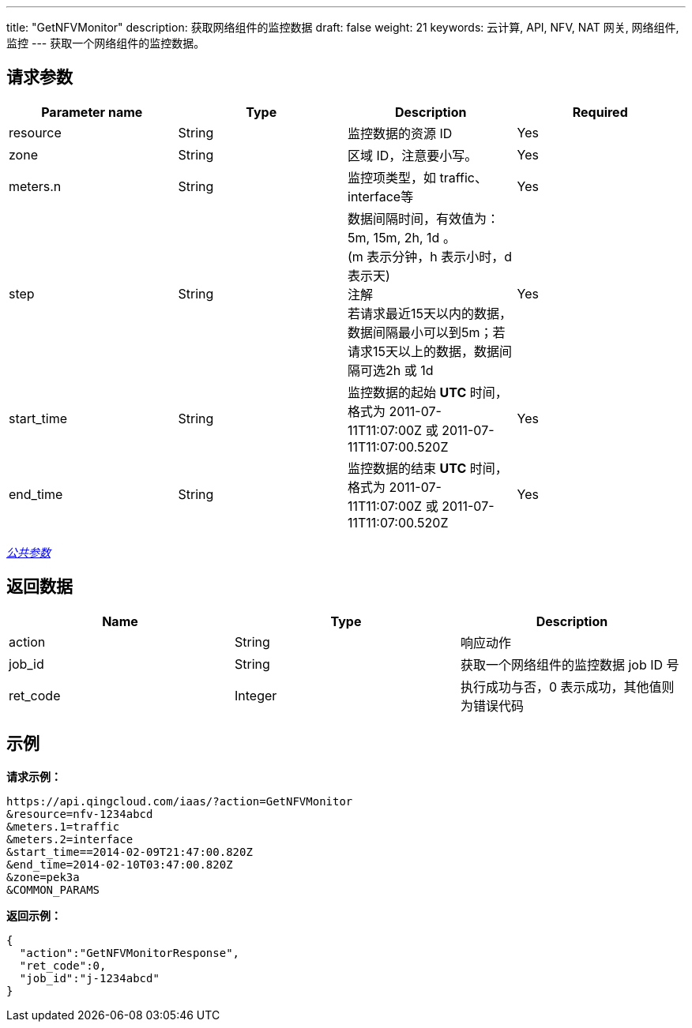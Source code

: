 ---
title: "GetNFVMonitor"
description: 获取网络组件的监控数据
draft: false
weight: 21
keywords: 云计算, API, NFV, NAT 网关, 网络组件, 监控
---
获取一个网络组件的监控数据。

== 请求参数

|===
| Parameter name | Type | Description | Required

| resource
| String
| 监控数据的资源 ID
| Yes

| zone
| String
| 区域 ID，注意要小写。
| Yes

| meters.n
| String
| 监控项类型，如 traffic、interface等
| Yes

| step
| String
| 数据间隔时间，有效值为：5m, 15m, 2h, 1d 。 +
(m 表示分钟，h 表示小时，d 表示天) +
注解 +
若请求最近15天以内的数据，数据间隔最小可以到5m；若请求15天以上的数据，数据间隔可选2h 或 1d
| Yes

| start_time
| String
| 监控数据的起始 *UTC* 时间，格式为 2011-07-11T11:07:00Z 或 2011-07-11T11:07:00.520Z
| Yes

| end_time
| String
| 监控数据的结束 *UTC* 时间，格式为 2011-07-11T11:07:00Z 或 2011-07-11T11:07:00.520Z
| Yes
|===

link:../../get_api/parameters/[_公共参数_]

== 返回数据

|===
| Name | Type | Description

| action
| String
| 响应动作

| job_id
| String
| 获取一个网络组件的监控数据 job ID 号

| ret_code
| Integer
| 执行成功与否，0 表示成功，其他值则为错误代码
|===

== 示例

*请求示例：*
[source]
----
https://api.qingcloud.com/iaas/?action=GetNFVMonitor
&resource=nfv-1234abcd
&meters.1=traffic
&meters.2=interface
&start_time==2014-02-09T21:47:00.820Z
&end_time=2014-02-10T03:47:00.820Z
&zone=pek3a
&COMMON_PARAMS
----

*返回示例：*
[source]
----
{
  "action":"GetNFVMonitorResponse",
  "ret_code":0,
  "job_id":"j-1234abcd"
}
----
